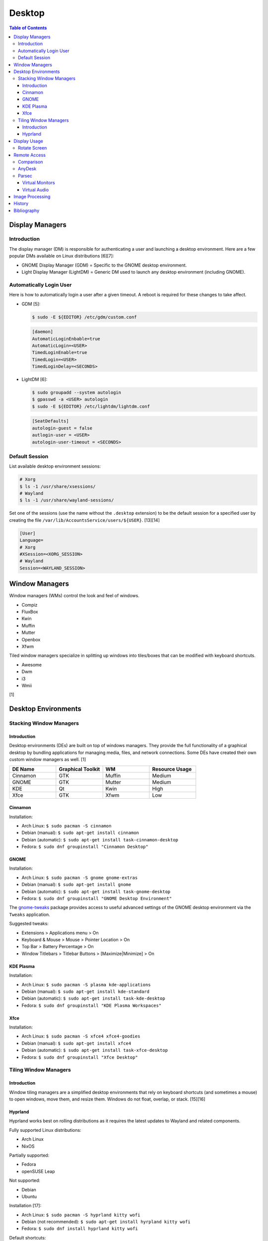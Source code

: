 Desktop
========

.. contents:: Table of Contents

Display Managers
----------------

Introduction
~~~~~~~~~~~~

The display manager (DM) is responsible for authenticating a user and launching a desktop environment. Here are a few popular DMs available on Linux distributions [6][7]:

-  GNOME Display Manager (GDM) = Specific to the GNOME desktop environment.
-  Light Display Manager (LightDM) = Generic DM used to launch any desktop environment (including GNOME).

Automatically Login User
~~~~~~~~~~~~~~~~~~~~~~~~

Here is how to automatically login a user after a given timeout. A reboot is required for these changes to take affect.

-  GDM [5]:

   .. code-block:: sh

      $ sudo -E ${EDITOR} /etc/gdm/custom.conf

   .. code-block:: ini

      [daemon]
      AutomaticLoginEnbable=true
      AutomaticLogin=<USER>
      TimedLoginEnable=true
      TimedLogin=<USER>
      TimedLoginDelay=<SECONDS>

-  LightDM [6]:

   .. code-block:: sh

      $ sudo groupadd --system autologin
      $ gpasswd -a <USER> autologin
      $ sudo -E ${EDITOR} /etc/lightdm/lightdm.conf

   .. code-block:: ini

      [SeatDefaults]
      autologin-guest = false
      autlogin-user = <USER>
      autologin-user-timeout = <SECONDS>

Default Session
~~~~~~~~~~~~~~~

List available desktop environment sessions:

.. code-block:: sh

   # Xorg
   $ ls -1 /usr/share/xsessions/
   # Wayland
   $ ls -1 /usr/share/wayland-sessions/

Set one of the sessions (use the name without the ``.desktop`` extension) to be the default session for a specified user by creating the file ``/var/lib/AccountsService/users/${USER}``. [13][14]

.. code-block:: ini

   [User]
   Language=
   # Xorg
   #XSession=<XORG_SESSION>
   # Wayland
   Session=<WAYLAND_SESSION>

Window Managers
---------------

Window managers (WMs) control the look and feel of windows.

-  Compiz
-  FluxBox
-  Kwin
-  Muffin
-  Mutter
-  Openbox
-  Xfwm

Tiled window managers specialize in splitting up windows into tiles/boxes that can be modified with keyboard shortcuts.

-  Awesome
-  Dwm
-  i3
-  Wmii

[1]

Desktop Environments
--------------------

Stacking Window Managers
~~~~~~~~~~~~~~~~~~~~~~~~

Introduction
^^^^^^^^^^^^

Desktop environments (DEs) are built on top of windows managers. They provide the full functionality of a graphical desktop by bundling applications for managing media, files, and network connections. Some DEs have created their own custom window managers as well. [1]

.. csv-table::
   :header: DE Name, Graphical Toolkit, WM, Resource Usage
   :widths: 20, 20, 20, 20

   Cinnamon, GTK, Muffin, Medium
   GNOME, GTK, Mutter, Medium
   KDE, Qt, Kwin, High
   Xfce, GTK, Xfwm, Low

Cinnamon
^^^^^^^^

Installation:

-  Arch Linux: ``$ sudo pacman -S cinnamon``
-  Debian (manual): ``$ sudo apt-get install cinnamon``
-  Debian (automatic): ``$ sudo apt-get install task-cinnamon-desktop``
-  Fedora: ``$ sudo dnf groupinstall "Cinnamon Desktop"``

GNOME
^^^^^

Installation:

-  Arch Linux: ``$ sudo pacman -S gnome gnome-extras``
-  Debian (manual): ``$ sudo apt-get install gnome``
-  Debian (automatic): ``$ sudo apt-get install task-gnome-desktop``
-  Fedora: ``$ sudo dnf groupinstall "GNOME Desktop Environment"``

The `gnome-tweaks <https://gitlab.gnome.org/GNOME/gnome-tweaks>`__ package provides access to useful advanced settings of the GNOME desktop environment via the ``Tweaks`` application.

Suggested tweaks:

-  Extensions > Applications menu > On
-  Keyboard & Mouse > Mouse > Pointer Location > On
-  Top Bar > Battery Percentage > On
-  Window Titlebars > Titlebar Buttons > [Maximize|Minimize] > On

KDE Plasma
^^^^^^^^^^

Installation:

-  Arch Linux: ``$ sudo pacman -S plasma kde-applications``
-  Debian (manual): ``$ sudo apt-get install kde-standard``
-  Debian (automatic): ``$ sudo apt-get install task-kde-desktop``
-  Fedora: ``$ sudo dnf groupinstall "KDE Plasma Workspaces"``

Xfce
^^^^

Installation:

-  Arch Linux: ``$ sudo pacman -S xfce4 xfce4-goodies``
-  Debian (manual): ``$ sudo apt-get install xfce4``
-  Debian (automatic): ``$ sudo apt-get install task-xfce-desktop``
-  Fedora: ``$ sudo dnf groupinstall "Xfce Desktop"``

Tiling Window Managers
~~~~~~~~~~~~~~~~~~~~~~

Introduction
^^^^^^^^^^^^

Window tiling managers are a simplified desktop environments that rely on keyboard shortcuts (and sometimes a mouse) to open windows, move them, and resize them. Windows do not float, overlap, or stack. [15][16]

Hyprland
^^^^^^^^

Hyprland works best on rolling distributions as it requires the latest updates to Wayland and related components.

Fully supported Linux distributions:

-  Arch Linux
-  NixOS

Partially supported:

-  Fedora
-  openSUSE Leap

Not supported:

-  Debian
-  Ubuntu

Installation [17]:

-  Arch Linux: ``$ sudo pacman -S hyprland kitty wofi``
-  Debian (not recommended): ``$ sudo apt-get install hyrpland kitty wofi``
-  Fedora: ``$ sudo dnf install hyprland kitty wofi``

Default shortcuts:

-  ``WINDOWS`` + ``q`` = Open the terminal (``kitty`` by default).
-  ``WINDOWS`` + ``r`` = Open the app launcher (``wofi`` by default).
-  ``WINDOWS`` + ``c`` = Close a window.
-  ``WINDOWS`` + ``<ARROW_KEY>`` = Change the focus to a different window. Or move the mouse over the desired window to be focused.
-  ``WINDOWS`` + ``<MOUSE_LEFT_CLICK>`` = Move the position of a window with the mouse.
-  ``WINDOWS`` + ``m`` = Exit the Hyprland session.

Use the configuration file to change the layout, keybindings, and default applications.

-  ``~/.config/hypr/hyprland.conf``

`Complete setups can be found here <https://wiki.hypr.land/Getting-Started/Preconfigured-setups/>`__. Most of those make a lot of changes to the operating system and require a manual uninstall to remove.

Reload Hyprland to load changes without having to log out and log back in again.

.. code-block:: sh

   $ hyprctl reload

Display Usage
-------------

Rotate Screen
~~~~~~~~~~~~~

When using Xorg, ``xrandr`` can rotate the screen. This needs to use a graphics driver that supports modesetting. Legacy drivers such as ``xf86-video-amdgpu``, ``xf86-video-intel``, ``xf86-video-nouveau``, or ``xf86-video-vmware`` will not work.

-  View the list of displays. Rotate it in a specified direction.

   .. code-block:: sh

      $ xrandr
      $ xrandr --output <DISPLAY> --rotate [left|right|normal|inverted]

-  If this error occurs, then a legacy Xorg driver is installed that does not support modesetting. [4]

   ::

      xrandr: output eDP1 cannot use rotation "right" reflection "none"

For the TTY, configure the ``fbcon``. The Linux kernel must be compiled with ``CONFIG_FRAMEBUFFER_CONSOLE_ROTATION=y``. Verify that it is by running:

.. code-block:: sh

   $ zgrep CONFIG_FRAMEBUFFER_CONSOLE_ROTATION /proc/config.gz

All of the available options are:

-  ``0`` = Default orientation.
-  ``1`` = Clockwise.
-  ``2`` = Inverted.
-  ``3`` = Counter-clockwise.

Temporary change:

.. code-block:: sh

   $ echo <ROTATION_OPTION> | sudo tee /sys/class/graphics/fbcon/rotate_all

Permanent change [12]:

.. code-block:: sh

   $ sudo -E ${EDITOR} /etc/default/grub
   GRUB_CMDLINE_LINUX="fbcon=rotate:<ROTATION_OPTION>"
   $ sudo grub-mkconfig -o /boot/grub/grub.cfg

Remote Access
-------------

Comparison
~~~~~~~~~~

Use case:

-  AnyDesk = Free and no account required.
-  Parsec = Best desktop streaming service for gaming but requires a free account.

AnyDesk
~~~~~~~

AnyDesk is proprietary, does not require an account, and offers online remote desktop sharing with essential features such as copy and paste.

Benefits of a paid account:

-  Privacy mode to disable the physical remote monitor. [8]
-  Support for more than on monitor. [9]
-  Ability to connect to more than 3 devices.
-  Recording.
-  Tech support.
-  User management.
-  Wake-on-LAN. [10]

Installation:

.. code-block:: sh

   $ flatpak install com.anydesk.Anydesk

Usage:

-  Open "AnyDesk" on two different computers.

   .. code-block:: sh

      $ flatpak run com.anydesk.Anydesk

-  Select the "New Session" tab.
-  Note the "Your Address" from the remote computer. Enter that unique AnyDesk address on the client computer in the "Remote Desk" field and then select "Connect".

Parsec
~~~~~~

Parsec is a tool that can be used to remotely access macOS and Windows hosts. It supports Linux, macOS, and Windows as clients. Hosting support for Linux is not currently in development but may come in 2024 or 2025. [11]

Virtual Monitors
^^^^^^^^^^^^^^^^

Parsec requires a physical monitor to be plugged into the computer and turned on. There are a few ways to create virtual monitors so that a physical monitor is no longer required. [2]

-  Paid versions of Parsec Teams and Enterprise provide support for creating virtual monitors.
-  Hardware HDMI dummy plugs exist to fake having a monitor plugged in.
-  On Windows hosts, use the `Amyuni Virtual Display Driver (usbmmid) <https://www.amyuni.com/forum/viewtopic.php?t=3030>`__.

   -  This virtual display is not persistent on reboots. Create a scheduled task to start it as the Administrator on boot.

      ::

         Task Scheduler (taskschd.msc) > Create Basic Task... > Name: Virtual Monitor > Next > When do you want the task to start? When the computer starts > Next > Start a program > Next > Program/script: (select the "usbmidd.bat" file) > Next > Finish
         Task Scheduler (taskschd.msc) > Task Scheduler (Local) > Task Scheduler Library > Virtual Monitor > Properties > (select "Run whether user is logged in or not" and "Run with highest privileges") > OK

Virtual Audio
^^^^^^^^^^^^^

Parsec does not create any virtual audio devices. Instead, it forwards connected hardware audio from the Parsec host to the client. There are a few ways around this for a headless setup.

-  Plug in and forward an audio device to the virtual machine.
-  On macOS and Windows hosts, use the `VB-CABLE virtual audio device <https://vb-audio.com/Cable/>`__. [3]

Image Processing
----------------

-  Remove all metadata from an image.

   .. code-block:: sh

      $ mogrify -strip <IMAGE_FILE_NAME>

-  Compress an image to a specified size.

   .. code-block:: sh

      $ [jpegoptim|optipng] --size=500K <IMAGE_FILE_NAME>

-  Resize an image.

   .. code-block:: sh

      $ convert <IMAGE_ORIGINAL> -resize <PERCENTAGE>% <IMAGE_NEW>
      $ convert <IMAGE_ORIGINAL> -resize <PIXELS_LENGTH>x<PIXELS_WIDTH> <IMAGE_NEW>

-  Rotate an image.

   .. code-block:: sh

      $ convert <IMAGE_ORIGINAL> -rotate <DEGRESS> <IMAGE_NEW>

History
-------

-  `Latest <https://github.com/LukeShortCloud/rootpages/commits/main/src/graphics/desktop.rst>`__
-  `< 2023.04.01 <https://github.com/LukeShortCloud/rootpages/commits/main/src/administration/graphics.rst>`__
-  `< 2019.01.01 <https://github.com/LukeShortCloud/rootpages/commits/main/src/graphics.rst>`__

Bibliography
------------

1. "DesktopEnvironment." Debian Wiki. June 7, 2018. Accessed November 26, 2018. https://wiki.debian.org/DesktopEnvironment
2. "Remote Streaming Without a Display." r/ParsecGaming. June 29, 2022. Accessed August 27, 2022. https://www.reddit.com/r/ParsecGaming/comments/kbzbhg/remote_streaming_without_a_display/
3. "Unable To Hear The Game You're Playing." Parsec. Accessed September 6, 2022. https://support.parsec.app/hc/en-us/articles/115002700892-Unable-To-Hear-The-Game-You-re-Playing
4. "xrandr cannot use rotation "normal" reflection "none"." Unix & Linux Stack Exchange. August 16, 2021. Accessed February 16, 2023. https://unix.stackexchange.com/questions/636886/xrandr-cannot-use-rotation-normal-reflection-none
5. "Configure automatic login." GNOME Library. Accessed April 9, 2023. https://help.gnome.org/admin/system-admin-guide/stable/login-automatic.html.en
6. "How to Login Automatically to Linux [most distros support]." FOSTips. September 2, 2022. Accessed April 9, 2023. https://fostips.com/login-automatically-linux/
7. "Display manager." ArchWiki. April 7, 2023. Accessed April 9, 2023. https://wiki.archlinux.org/title/display_manager
8. "Screen Privacy." AnyDesk Help Center. Accessed October 4, 2023. https://support.anydesk.com/knowledge/screen-privacy
9. "what is the deal with free vs paid." Reddit r/AnyDesk. March 24, 2020. Accessed October 4, 2023. https://www.reddit.com/r/AnyDesk/comments/fo51wn/what_is_the_deal_with_free_vs_paid/?rdt=50890
10. "AnyDesk Free vs Paid - How They Compare." Splashtop. September 12, 2023. Accessed October 4, 2023. https://www.splashtop.com/blog/anydesk-free-vs-paid
11. "Hosting on Linux." Reddit r/ParsecGaming. January 4, 2023. Accessed October 4, 2023. https://www.reddit.com/r/ParsecGaming/comments/102svaf/hosting_on_linux/
12. "How do I rotate my display when not using an X Server?" Ask Ubuntu. June 6, 2014. Accessed March 5, 2024. https://askubuntu.com/questions/237963/how-do-i-rotate-my-display-when-not-using-an-x-server
13. "Configure a user default session." GNOME Library. Accessed March 30, 2024. https://help.gnome.org/admin/system-admin-guide/stable/session-user.html.en
14. "Chapter 8. Setting a default desktop session for all users." Red Hat Customer Portal. Accessed March 30, 2024. https://access.redhat.com/documentation/en-us/red_hat_enterprise_linux/9/html/administering_the_system_using_the_gnome_desktop_environment/proc_setting-a-default-desktop-session-for-all-users_administering-the-system-using-the-gnome-desktop-environment
15. "Tiling Window Managers are Simply Better." Arnav Dixit. January 25, 2021. Accessed October 6, 2025. https://arnavdixit.netlify.app/p/2021/01/25/tiling-window-managers-are-simply-better/
16. "Comparison of tiling window managers." ArchWiki. December 8, 2024. Accessed October 6, 2025. https://wiki.archlinux.org/title/Comparison_of_tiling_window_managers
17. "Installation." Hyprland Wiki. October 5, 2025. Accessed October 6, 2025. https://wiki.hypr.land/Getting-Started/Installation/

